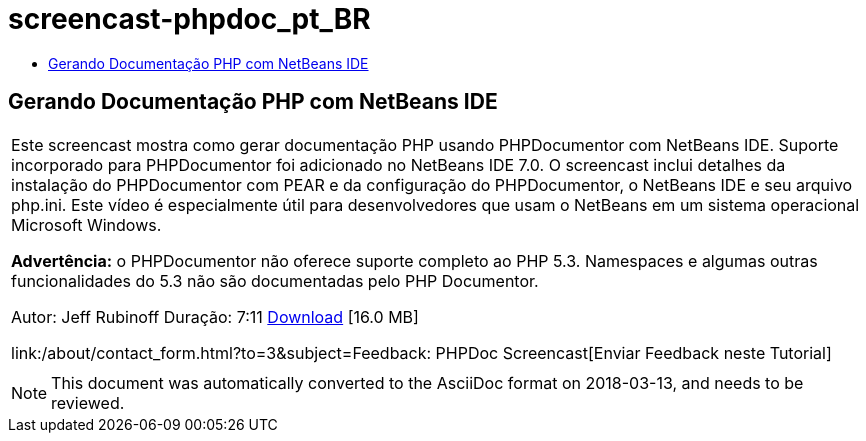 // 
//     Licensed to the Apache Software Foundation (ASF) under one
//     or more contributor license agreements.  See the NOTICE file
//     distributed with this work for additional information
//     regarding copyright ownership.  The ASF licenses this file
//     to you under the Apache License, Version 2.0 (the
//     "License"); you may not use this file except in compliance
//     with the License.  You may obtain a copy of the License at
// 
//       http://www.apache.org/licenses/LICENSE-2.0
// 
//     Unless required by applicable law or agreed to in writing,
//     software distributed under the License is distributed on an
//     "AS IS" BASIS, WITHOUT WARRANTIES OR CONDITIONS OF ANY
//     KIND, either express or implied.  See the License for the
//     specific language governing permissions and limitations
//     under the License.
//

= screencast-phpdoc_pt_BR
:jbake-type: page
:jbake-tags: old-site, needs-review
:jbake-status: published
:keywords: Apache NetBeans  screencast-phpdoc_pt_BR
:description: Apache NetBeans  screencast-phpdoc_pt_BR
:toc: left
:toc-title:

== Gerando Documentação PHP com NetBeans IDE

|===
|Este screencast mostra como gerar documentação PHP usando PHPDocumentor com NetBeans IDE. Suporte incorporado para PHPDocumentor foi adicionado no NetBeans IDE 7.0. O screencast inclui detalhes da instalação do PHPDocumentor com PEAR e da configuração do PHPDocumentor, o NetBeans IDE e seu arquivo php.ini. Este vídeo é especialmente útil para desenvolvedores que usam o NetBeans em um sistema operacional Microsoft Windows.

*Advertência:* o PHPDocumentor não oferece suporte completo ao PHP 5.3. Namespaces e algumas outras funcionalidades do 5.3 não são documentadas pelo PHP Documentor.

Autor: Jeff Rubinoff
Duração: 7:11
link:http://bits.netbeans.org/media/phpdoc.flv[Download] [16.0 MB]

link:/about/contact_form.html?to=3&subject=Feedback: PHPDoc Screencast[Enviar Feedback neste Tutorial]
 |   
|===

NOTE: This document was automatically converted to the AsciiDoc format on 2018-03-13, and needs to be reviewed.
